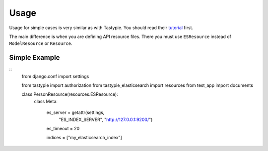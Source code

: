 =====
Usage
=====

Usage for simple cases is very similar as with Tastypie. You should read
their tutorial_ first.

.. _tutorial: http://django-tastypie.readthedocs.org/en/latest/tutorial.html

The main difference is when you are defining API resource files. There you must use ``ESResource`` instead of ``ModelResource`` or ``Resource``.

Simple Example
==============

::
    from django.conf import settings

    from tastypie import authorization
    from tastypie_elasticsearch import resources
    from test_app import documents
    
    class PersonResource(resources.ESResource):
        class Meta:

            es_server = getattr(settings, 
                "ES_INDEX_SERVER", "http://127.0.0.1:9200/")
            es_timeout = 20
        
            indices = ["my_elasticsearch_index"]

